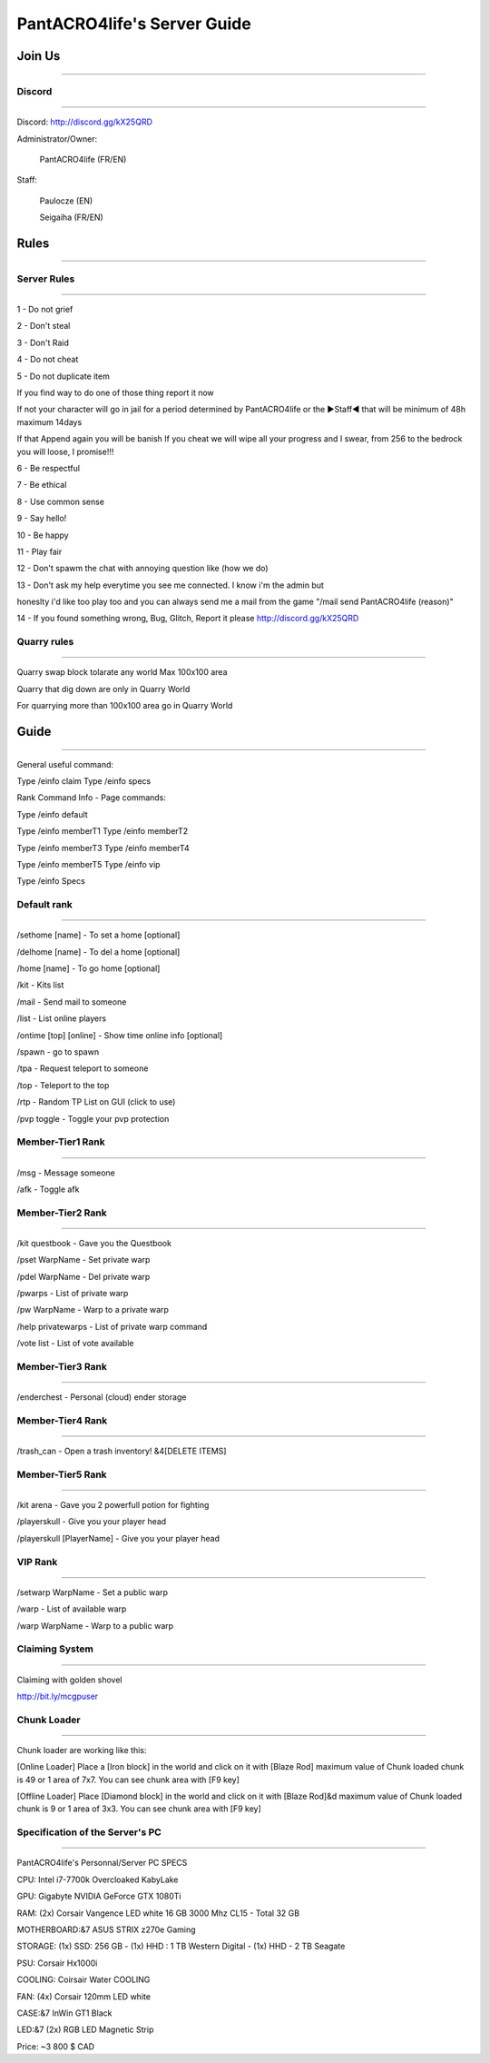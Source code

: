PantACRO4life's Server Guide
================================

Join Us
^^^^^^^^^^^^^^^^
________________


Discord
----------------
________________

Discord: http://discord.gg/kX25QRD

Administrator/Owner: 
              
       PantACRO4life (FR/EN)

Staff: 

       Paulocze (EN)
       
       Seigaiha (FR/EN)

Rules
^^^^^^^^^^^^^^^^
________________

Server Rules
----------------
________________

1 - Do not grief 

2 - Don't steal

3 - Don't Raid

4 - Do not cheat 

5 - Do not duplicate item 

If you find way to do one of those thing report it now

If not your character will go in jail for a period determined by 
PantACRO4life or the ►Staff◄  that will be  minimum of 48h maximum 14days

If that Append again you will be banish
If you cheat we will wipe all your progress and I swear, from 256 to the bedrock you will loose, I promise!!!

6 - Be respectful

7 - Be ethical

8 - Use common sense

9 - Say hello!

10 - Be happy

11 - Play fair

12 - Don't spawm the chat with annoying question like (how we do)

13 - Don't ask my help everytime you see me connected. I know i'm the admin but

honeslty i'd like too play too and you can always send me a mail from 
the game "/mail send PantACRO4life (reason)"

14 - If you found something wrong, Bug, Glitch, Report it please http://discord.gg/kX25QRD

Quarry rules
----------------
________________

Quarry swap block tolarate any world Max 100x100 area

Quarry that dig down are only in Quarry World

For quarrying more than 100x100 area go in Quarry World

Guide
^^^^^^^^^^^^^^^^
________________

General useful command:


Type /einfo claim Type /einfo specs

Rank Command Info - Page commands:

Type /einfo default

Type /einfo memberT1 Type /einfo memberT2

Type /einfo memberT3 Type /einfo memberT4

Type /einfo memberT5 Type /einfo vip

Type /einfo Specs


Default rank
----------------
________________

/sethome [name] - To set a home [optional]

/delhome [name] - To del a home [optional]

/home [name] - To go home [optional]

/kit - Kits list

/mail - Send mail to someone

/list - List online players

/ontime [top] [online] - Show time online info [optional]

/spawn - go to spawn

/tpa - Request teleport to someone

/top - Teleport to the top

/rtp - Random TP List on GUI (click to use)

/pvp toggle - Toggle your pvp protection


Member-Tier1 Rank
----------------
________________

/msg - Message someone

/afk - Toggle afk


Member-Tier2 Rank
----------------
________________

/kit questbook - Gave you the Questbook

/pset WarpName - Set private warp

/pdel WarpName - Del private warp

/pwarps - List of private warp

/pw WarpName - Warp to a private warp

/help privatewarps - List of private warp command

/vote list - List of vote available


Member-Tier3 Rank
----------------
________________

/enderchest - Personal (cloud) ender storage


Member-Tier4 Rank
----------------
________________

/trash_can - Open a trash inventory! &4[DELETE ITEMS]


Member-Tier5 Rank
----------------
________________

/kit arena - Gave you 2 powerfull potion for fighting

/playerskull - Give you your player head

/playerskull [PlayerName] - Give you your player head


VIP Rank
----------------
________________

/setwarp WarpName - Set a public warp

/warp - List of available warp

/warp WarpName - Warp to a public warp


Claiming System
----------------
________________

Claiming with golden shovel

http://bit.ly/mcgpuser


Chunk Loader
----------------
________________

Chunk loader are working like this:

[Online Loader] Place a [Iron block] in the world and click on it with [Blaze Rod] maximum value of Chunk loaded chunk is 49 or 1 area of 7x7. You can see chunk area with [F9 key]

[Offline Loader] Place [Diamond block] in the world and click on it with [Blaze Rod]&d maximum value of Chunk loaded chunk is 9 or 1 area of 3x3. You can see chunk area with [F9 key]


Specification of the Server's PC
----------------
________________


PantACRO4life's Personnal/Server  PC  SPECS

CPU: Intel i7-7700k Overcloaked KabyLake
 
GPU: Gigabyte NVIDIA GeForce GTX 1080Ti

RAM: (2x) Corsair Vangence LED white 16 GB 3000 Mhz CL15 - Total 32 GB

MOTHERBOARD:&7 ASUS STRIX z270e Gaming
 
STORAGE: (1x) SSD: 256 GB - (1x) HHD : 1 TB Western Digital - (1x) HHD - 2 TB Seagate 
 
PSU: Corsair Hx1000i

COOLING: Coirsair Water COOLING 

FAN: (4x) Corsair 120mm LED white

CASE:&7 InWin GT1 Black
 
LED:&7 (2x) RGB LED Magnetic Strip

Price: ~3 800 $ CAD


